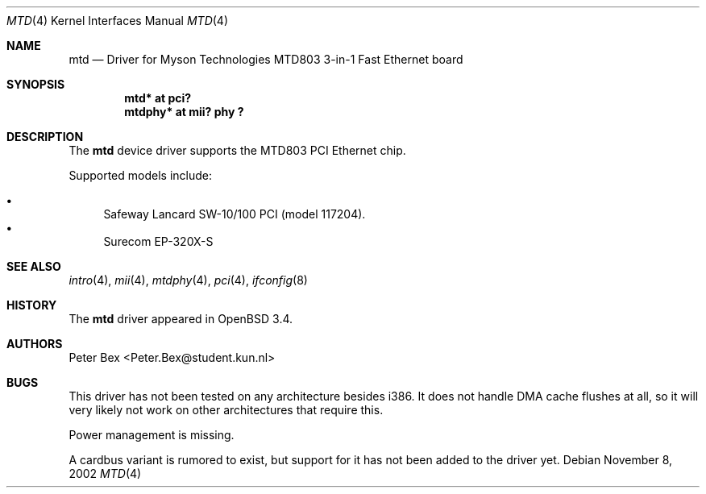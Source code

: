 .\"	$OpenBSD: src/share/man/man4/mtd.4,v 1.3 2003/08/20 18:45:44 mickey Exp $
.\"	$NetBSD: mtd.4,v 1.3 2003/06/26 10:27:25 wiz Exp $
.\"
.\" Copyright (c) 2002 The NetBSD Foundation, Inc.
.\" All rights reserved.
.\"
.\" This code is derived from software contributed to The NetBSD Foundation
.\" by Peter Bex <Peter.Bex@student.kun.nl>.
.\"
.\" Redistribution and use in source and binary forms, with or without
.\" modification, are permitted provided that the following conditions
.\" are met:
.\" 1. Redistributions of source code must retain the above copyright
.\"    notice, this list of conditions and the following disclaimer.
.\" 2. Redistributions in binary form must reproduce the above copyright
.\"    notice, this list of conditions and the following disclaimer in the
.\"    documentation and/or other materials provided with the distribution.
.\" 3. All advertising materials mentioning features or use of this software
.\"    must display the following acknowledgement:
.\"        This product includes software developed by the NetBSD
.\"        Foundation, Inc. and its contributors.
.\" 4. Neither the name of The NetBSD Foundation nor the names of its
.\"    contributors may be used to endorse or promote products derived
.\"    from this software without specific prior written permission.
.\"
.\" THIS SOFTWARE IS PROVIDED BY THE NETBSD FOUNDATION, INC. AND CONTRIBUTORS
.\" ``AS IS'' AND ANY EXPRESS OR IMPLIED WARRANTIES, INCLUDING, BUT NOT LIMITED
.\" TO, THE IMPLIED WARRANTIES OF MERCHANTABILITY AND FITNESS FOR A PARTICULAR
.\" PURPOSE ARE DISCLAIMED.  IN NO EVENT SHALL THE FOUNDATION OR CONTRIBUTORS
.\" BE LIABLE FOR ANY DIRECT, INDIRECT, INCIDENTAL, SPECIAL, EXEMPLARY, OR
.\" CONSEQUENTIAL DAMAGES (INCLUDING, BUT NOT LIMITED TO, PROCUREMENT OF
.\" SUBSTITUTE GOODS OR SERVICES; LOSS OF USE, DATA, OR PROFITS; OR BUSINESS
.\" INTERRUPTION) HOWEVER CAUSED AND ON ANY THEORY OF LIABILITY, WHETHER IN
.\" CONTRACT, STRICT LIABILITY, OR TORT (INCLUDING NEGLIGENCE OR OTHERWISE)
.\" ARISING IN ANY WAY OUT OF THE USE OF THIS SOFTWARE, EVEN IF ADVISED OF THE
.\" POSSIBILITY OF SUCH DAMAGE.
.\"
.Dd November 8, 2002
.Dt MTD 4
.Os
.Sh NAME
.Nm mtd
.Nd Driver for Myson Technologies MTD803 3-in-1 Fast Ethernet board
.Sh SYNOPSIS
.Cd "mtd* at pci?"
.Cd "mtdphy* at mii? phy ?"
.Sh DESCRIPTION
The
.Nm
device driver supports the MTD803 PCI Ethernet chip.
.Pp
Supported models include:
.Pp
.Bl -bullet -compact
.It
Safeway Lancard SW-10/100 PCI (model 117204).
.It
Surecom EP-320X-S
.\" Please note that some cards sold under this name are supported by
.\" .Xr rtk 4
.\" instead.
.El
.Sh SEE ALSO
.Xr intro 4 ,
.Xr mii 4 ,
.Xr mtdphy 4 ,
.Xr pci 4 ,
.\" .Xr rtk 4 ,
.Xr ifconfig 8
.Sh HISTORY
The
.Nm
driver appeared in
.Ox 3.4 .
.Sh AUTHORS
.An Peter Bex Aq Peter.Bex@student.kun.nl
.Sh BUGS
This driver has not been tested on any architecture besides i386.
It does not handle DMA cache flushes at all, so it will very likely
not work on other architectures that require this.
.Pp
Power management is missing.
.Pp
A cardbus variant is rumored to exist, but support for it has not been
added to the driver yet.
